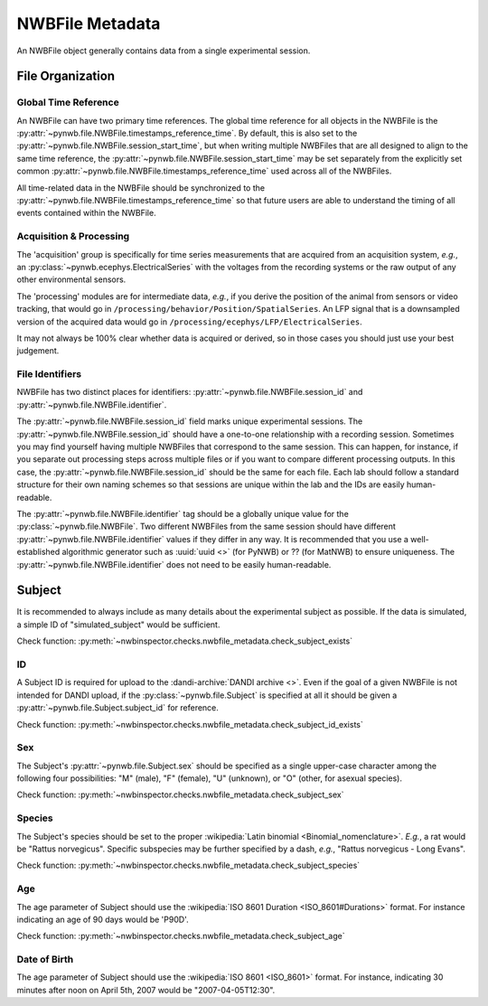 NWBFile Metadata
================

An NWBFile object generally contains data from a single experimental session.



File Organization
-----------------


.. _best_practice_global_time_reference:

Global Time Reference
~~~~~~~~~~~~~~~~~~~~~

An NWBFile can have two primary time references. The global time reference for all objects in the NWBFile is the
:py:attr:`~pynwb.file.NWBFile.timestamps_reference_time`. By default, this is also set to the
:py:attr:`~pynwb.file.NWBFile.session_start_time`, but when writing multiple NWBFiles that are all designed to align
to the same time reference, the :py:attr:`~pynwb.file.NWBFile.session_start_time` may be set separately from the
explicitly set common :py:attr:`~pynwb.file.NWBFile.timestamps_reference_time` used across all of the NWBFiles.

All time-related data in the NWBFile should be synchronized to the
:py:attr:`~pynwb.file.NWBFile.timestamps_reference_time` so that future users are able to understand the timing of all
events contained within the NWBFile.



.. _best_practice_acquisition_and_processing:

Acquisition & Processing
~~~~~~~~~~~~~~~~~~~~~~~~

The 'acquisition' group is specifically for time series measurements that are acquired from an acquisition system,
*e.g.*, an :py:class:`~pynwb.ecephys.ElectricalSeries` with the voltages from the recording systems or the raw output of
any other environmental sensors.

The 'processing' modules are for intermediate data, *e.g.*, if you derive the position of the animal from sensors or
video tracking, that would go in ``/processing/behavior/Position/SpatialSeries``. An LFP signal that is a downsampled
version of the acquired data would go in ``/processing/ecephys/LFP/ElectricalSeries``.

It may not always be 100% clear whether data is acquired or derived, so in those cases you should just use your best
judgement.



.. _best_practice_file_id:

File Identifiers
~~~~~~~~~~~~~~~~

NWBFile has two distinct places for identifiers: :py:attr:`~pynwb.file.NWBFile.session_id` and
:py:attr:`~pynwb.file.NWBFile.identifier`.

The :py:attr:`~pynwb.file.NWBFile.session_id` field marks unique experimental sessions. The
:py:attr:`~pynwb.file.NWBFile.session_id` should have a one-to-one relationship with a recording session. Sometimes you
may find yourself having multiple NWBFiles that correspond to the same session. This can happen, for instance, if you
separate out processing steps across multiple files or if you want to compare different processing outputs. In this
case, the :py:attr:`~pynwb.file.NWBFile.session_id` should be the same for each file. Each lab should follow a standard
structure for their own naming schemes so that sessions are unique within the lab and the IDs are easily human-readable.

The :py:attr:`~pynwb.file.NWBFile.identifier` tag should be a globally unique value for the
:py:class:`~pynwb.file.NWBFile`. Two different NWBFiles from the same session should have different
:py:attr:`~pynwb.file.NWBFile.identifier` values if they differ in any way. It is recommended that you use a
well-established algorithmic generator such as :uuid:`uuid <>` (for PyNWB) or ?? (for MatNWB) to ensure uniqueness.
The :py:attr:`~pynwb.file.NWBFile.identifier` does not need to be easily human-readable.



.. _best_practice_subject_exists:

Subject
-------

It is recommended to always include as many details about the experimental subject as possible. If the data is
simulated, a simple ID of "simulated_subject" would be sufficient.

Check function: :py:meth:`~nwbinspector.checks.nwbfile_metadata.check_subject_exists`



.. _best_practice_subject_id_exists:

ID
~~

A Subject ID is required for upload to the :dandi-archive:`DANDI archive <>`. Even if the goal of a given NWBFile is
not intended for DANDI upload, if the :py:class:`~pynwb.file.Subject` is specified at all it should be given a
:py:attr:`~pynwb.file.Subject.subject_id` for reference.

Check function: :py:meth:`~nwbinspector.checks.nwbfile_metadata.check_subject_id_exists`



.. _best_practice_subject_sex:

Sex
~~~

The Subject's :py:attr:`~pynwb.file.Subject.sex` should be specified as a single upper-case character among the
following four possibilities: "M" (male), "F" (female), "U" (unknown), or "O" (other, for asexual species).

Check function: :py:meth:`~nwbinspector.checks.nwbfile_metadata.check_subject_sex`



.. _best_practice_subject_species:

Species
~~~~~~~

The Subject's species should be set to the proper :wikipedia:`Latin binomial <Binomial_nomenclature>`. *E.g.*, a rat
would be "Rattus norvegicus". Specific subspecies may be further specified by a dash, *e.g.*,
"Rattus norvegicus - Long Evans".

Check function: :py:meth:`~nwbinspector.checks.nwbfile_metadata.check_subject_species`



.. _best_practice_subject_age:

Age
~~~

The age parameter of Subject should use the :wikipedia:`ISO 8601 Duration <ISO_8601#Durations>` format.
For instance indicating an age of 90 days would be 'P90D'.

Check function: :py:meth:`~nwbinspector.checks.nwbfile_metadata.check_subject_age`



.. _best_practice_subject_dob:

Date of Birth
~~~~~~~~~~~~~

The age parameter of Subject should use the :wikipedia:`ISO 8601 <ISO_8601>` format.
For instance, indicating 30 minutes after noon on April 5th, 2007 would be "2007-04-05T12:30".

